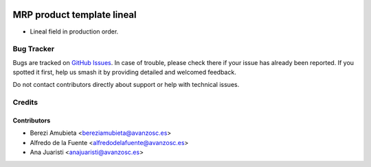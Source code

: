 .. image:: https://img.shields.io/badge/licence-AGPL--3-blue.svg
    :target: http://www.gnu.org/licenses/agpl-3.0-standalone.html
    :alt: License: AGPL-3

===========================
MRP product template lineal
===========================

* Lineal field in production order.

Bug Tracker
===========

Bugs are tracked on `GitHub Issues
<https://github.com/avanzosc/mrp-addons/issues>`_. In case of trouble,
please check there if your issue has already been reported. If you spotted
it first, help us smash it by providing detailed and welcomed feedback.

Do not contact contributors directly about support or help with technical issues.

Credits
=======

Contributors
------------

* Berezi Amubieta <bereziamubieta@avanzosc.es>
* Alfredo de la Fuente <alfredodelafuente@avanzosc.es>
* Ana Juaristi <anajuaristi@avanzosc.es>
